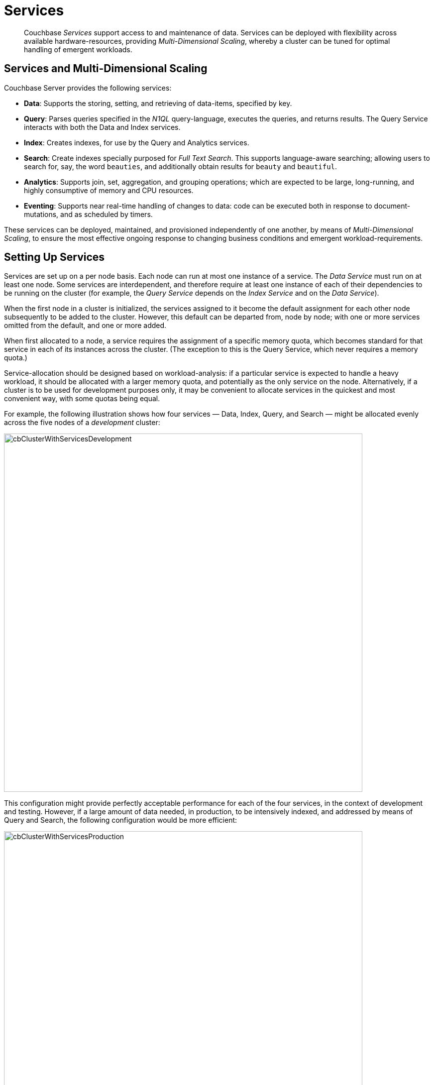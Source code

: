 = Services
:page-aliases: understanding-couchbase:services-and-indexes/services/services

[abstract]
Couchbase _Services_ support access to and maintenance of data. Services
can be deployed with flexibility across available hardware-resources, providing
_Multi-Dimensional Scaling_, whereby a cluster can be tuned for optimal
handling of emergent workloads.

== Services and Multi-Dimensional Scaling

Couchbase Server provides the following services:

* *Data*: Supports the storing, setting, and retrieving of data-items, specified by key.
* *Query*: Parses queries specified in the _N1QL_ query-language, executes the queries, and returns results.
The Query Service interacts with both the Data and Index services.
* *Index*: Creates indexes, for use by the Query and Analytics services.
* *Search*: Create indexes specially purposed for _Full Text Search_.
This supports language-aware searching; allowing users to search for, say, the word `beauties`, and additionally obtain results for `beauty` and `beautiful`.
* *Analytics*: Supports join, set, aggregation, and grouping operations; which are expected to be large, long-running, and highly consumptive of memory and CPU resources.
* *Eventing*: Supports near real-time handling of changes to data: code can be executed both in response to document-mutations, and as scheduled by timers.

These services can be deployed, maintained, and provisioned independently of
one another, by means of _Multi-Dimensional Scaling_, to ensure the most
effective ongoing response to changing business conditions and emergent
workload-requirements.

[#setting-up-services]
== Setting Up Services

Services are set up on a per node basis.
Each node can run at most one instance of a service.
The _Data Service_ must run on at least one node.
Some services are interdependent, and therefore require at least one instance of
each of their dependencies to be running on the cluster (for example, the
_Query Service_ depends on the _Index Service_ and on the _Data Service_).

When the first node in a cluster is initialized, the services assigned to it become the default assignment for each other node subsequently to be added to the cluster.
However, this default can be departed from, node by node; with one or more services omitted from the default, and one or more added.

When first allocated to a node, a service requires the assignment of a specific memory quota, which becomes standard for that service in each of its instances across the cluster.
(The exception to this is the Query Service, which never requires a memory quota.)

Service-allocation should be designed based on workload-analysis: if a particular service is expected to handle a heavy workload, it should be allocated with a larger memory quota, and potentially as the only service on the node.
Alternatively, if a cluster is to be used for development purposes only, it may be convenient to allocate services in the quickest and most convenient way, with some quotas being equal.

For example, the following illustration shows how four services — Data, Index, Query, and Search — might be allocated evenly across the five nodes of a _development_ cluster:

[#cb_cluster_with_services_development]
image::services-and-indexes/services/cbClusterWithServicesDevelopment.png[,720,align=left]

This configuration might provide perfectly acceptable performance for each of the four services, in the context of development and testing.
However, if a large amount of data needed, in production, to be intensively indexed, and addressed by means of Query and Search, the following configuration would be more efficient:

[#cb_cluster_with_services_production]
image::services-and-indexes/services/cbClusterWithServicesProduction.png[,720,align=left]

In this revised configuration, the Data Service is the only service to run on two of the nodes; the Index Service the only service on two futher nodes; and the Query and Search Services share the fifth and final node.

For a more detailed explanation of service memory quotas, see xref:buckets-memory-and-storage/memory.adoc[Memory].
For information on the practical steps required to initialize a cluster, including the allocation of services to nodes, see
xref:manage:manage-nodes/create-cluster.adoc[Create a Cluster].

[#multi-dimensional-scaling]
== Multi-Dimensional Scaling

The ability to deploy Couchbase Services with flexibility across hardware-resoures
supports _Multi-Dimensional Scaling_, whereby a cluster can be fine-tuned for
optimal handling of emergent workload-requirements. If, for example, a greater
Search workload-requirement is encountered, one or more existing non-Search
nodes can be removed, reconfigured to run the Search Service, and re-added to the
cluster.

Alternatively, additionalhardware-resources (CPU, memory, disk-capacity) can be
added to targeted nodes in the cluster, in order to support the performance of
key services. This ability to provision services independently from one another, and
thereby
scale their performance individually up and down as required, provides the greatest
flexibility in terms of handling changing business requirements, and redeploying
existing resources to ensure continuously heightened efficiency.
